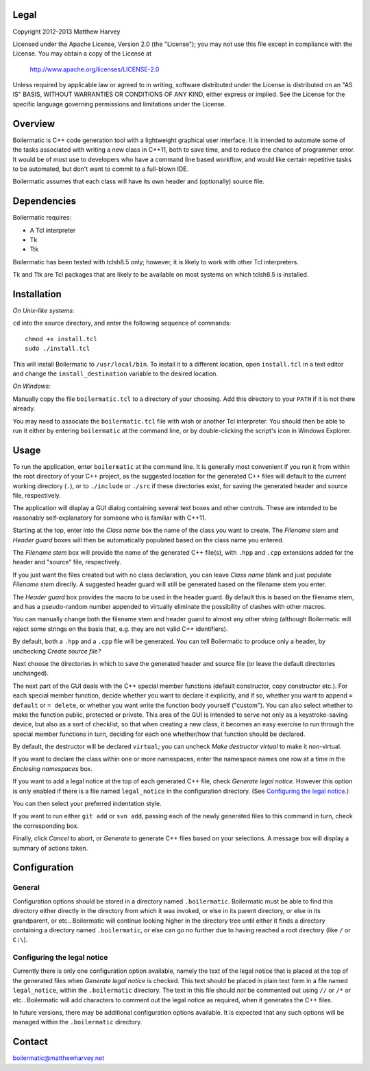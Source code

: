 Legal
-----

Copyright 2012-2013 Matthew Harvey

Licensed under the Apache License, Version 2.0 (the "License");
you may not use this file except in compliance with the License.
You may obtain a copy of the License at

    http://www.apache.org/licenses/LICENSE-2.0

Unless required by applicable law or agreed to in writing, software
distributed under the License is distributed on an "AS IS" BASIS,
WITHOUT WARRANTIES OR CONDITIONS OF ANY KIND, either express or implied.
See the License for the specific language governing permissions and
limitations under the License.

Overview
--------

Boilermatic is C++ code generation tool with a lightweight graphical user
interface. It is intended to automate some of the tasks
associated with writing a new class in C++11, both to save time,
and to reduce the chance of programmer error. It would be of most use
to developers who have a command line based workflow, and would like
certain repetitive tasks to be automated, but don't want to commit to
a full-blown IDE.

Boilermatic assumes that each class will have its own header and (optionally)
source file.

Dependencies
------------

Boilermatic requires:

-	A Tcl interpreter
-	Tk
-	Ttk

Boilermatic has been tested with tclsh8.5 only; however, it is likely
to work with other Tcl interpreters.

Tk and Ttk are Tcl packages that are likely to be available on most
systems on which tclsh8.5 is installed.

Installation
------------

*On Unix-like systems:*

``cd`` into the source directory, and enter the following sequence of commands::

    chmod +x install.tcl
    sudo ./install.tcl

This will install Boilermatic to ``/usr/local/bin``.
To install it to a different location, open ``install.tcl`` in a text editor
and change the ``install_destination`` variable to the desired location.

*On Windows:*

Manually copy the file ``boilermatic.tcl`` to a directory of your choosing.
Add this directory to your ``PATH`` if it is not there already.

You may need to associate the ``boilermatic.tcl`` file with wish or another Tcl
interpreter. You should then be able to run it either by entering
``boilermatic`` at the command line, or by double-clicking the script's icon
in Windows Explorer.

Usage
-----

To run the application, enter ``boilermatic`` at the command line.
It is generally most convenient if you run it from within the root
directory of your C++ project, as the suggested location for the generated C++
files will default to the current working directory (``.``), or to ``./include``
or ``./src`` if these directories exist, for saving the generated header and
source file, respectively.

The application will display a GUI dialog containing several text boxes and
other controls. These are intended to be reasonably self-explanatory for someone
who is familiar with C++11.

Starting at the top, enter into the *Class name* box the name of the class you
want to create. The *Filename stem* and *Header guard* boxes will then be
automatically populated based on the class name you entered. 

The *Filename stem* box will provide the name of the generated C++ file(s),
with ``.hpp`` and ``.cpp`` extensions added for the header and "source" file,
respectively.

If you just want the files created but with no class
declaration, you can leave *Class name* blank and just populate
*Filename stem* direclly. A suggested header guard will still be generated
based on the filename stem you enter.

The *Header guard* box provides the macro to be used in the header
guard. By default this is based on the filename stem, and has a pseudo-random
number appended to virtually eliminate the possibility of clashes with other
macros.

You can manually change both the filename stem and header guard to almost any
other string (although Boilermatic will reject some strings on the basis that,
e.g. they are not valid C++ identifiers).

By default, both a ``.hpp`` and a ``.cpp`` file will be generated. You can tell
Boilermatic to produce only a header, by unchecking *Create source file?*

Next choose the directories in which to save the generated header and source
file (or leave the default directories unchanged).

The next part of the GUI deals with the C++ special member functions
(default constructor, copy constructor etc.). For each
special member function, decide whether you want to declare it explicitly, and
if so, whether you want to append ``= default`` or ``= delete``, or whether
you want write the function body yourself ("custom"). You can also
select whether to make the function public, protected or private. This
area of the GUI is intended to serve not only as a keystroke-saving
device, but also as a sort of checklist, so that when creating a new class, it
becomes an easy exercise to run through the special member functions in turn,
deciding for each one whether/how that function should be declared.

By default, the destructor will be declared ``virtual``; you
can uncheck *Make destructor virtual* to make it non-virtual.

If you want to declare the class within one or more namespaces, enter the
namespace names one row at a time in the *Enclosing namespaces* box.

If you want to add a legal notice at the top of each generated C++ file,
check *Generate legal notice*. However this option is only enabled if
there is a file named ``legal_notice`` in the configuration directory.
(See `Configuring the legal notice`_.)

You can then select your preferred indentation style.

If you want to run either ``git add`` or ``svn add``, passing each of the
newly generated files to this command in turn, check the corresponding box.

Finally, click *Cancel* to abort, or *Generate* to generate C++ files based
on your selections. A message box will display a summary of actions taken.

Configuration
-------------

General
.......

Configuration options should be stored in a directory named ``.boilermatic``.
Boilermatic must be able to find this directory either directly in the
directory from which it was invoked, or else in its parent directory,
or else in its grandparent, or etc.. Boilermatic will continue looking higher
in the directory tree until either it finds a directory containing a directory
named ``.boilermatic``, or else can go no further due to having reached a root
directory (like ``/`` or ``C:\``).

Configuring the legal notice
............................

Currently there is only one configuration option available, namely the text of
the legal notice that is placed at the top of the generated files when
*Generate legal notice* is checked. This text should be placed in plain
text form in a file named ``legal_notice``, within the ``.boilermatic``
directory. The text in this file should *not* be commented out using ``//`` or
``/*`` or etc.. Boilermatic will add characters to comment out the legal
notice as required, when it generates the C++ files.

In future versions, there may be additional configuration options available. It
is expected that any such options will be managed within the ``.boilermatic``
directory.

Contact
-------

boilermatic@matthewharvey.net
